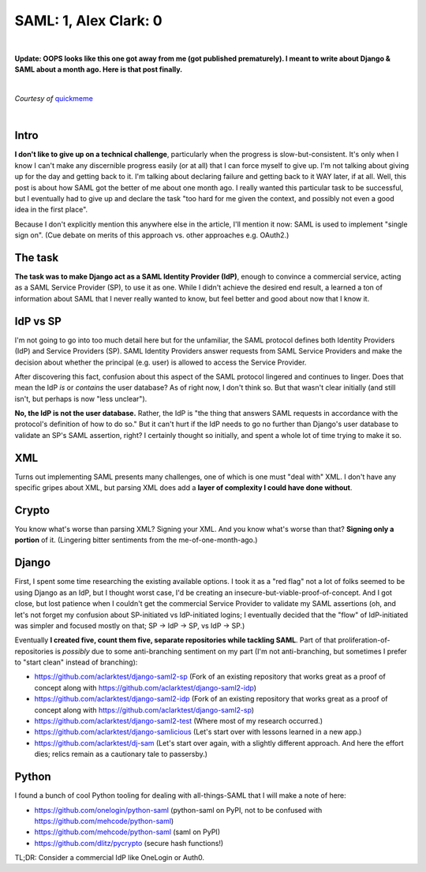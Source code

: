 SAML: 1, Alex Clark: 0
======================

.. post:: 2017/06/26
    :category: Django, Python

|

**Update: OOPS looks like this one got away from me (got published prematurely). I meant to write about Django & SAML about a month ago. Here is that post finally.**

|

.. image:: /images/saml-failure-complete.jpg
    :alt: Courtesy of quickmeme

*Courtesy of* `quickmeme <http://www.quickmeme.com/>`_

|

Intro
-----

**I don't like to give up on a technical challenge**, particularly when the progress is slow-but-consistent. It's only when I know I can't make any discernible progress easily (or at all) that I can force myself to give up. I'm not talking about giving up for the day and getting back to it. I'm talking about declaring failure and getting back to it WAY later, if at all. Well, this post is about how SAML got the better of me about one month ago. I really wanted this particular task to be successful, but I eventually had to give up and declare the task "too hard for me given the context, and possibly not even a good idea in the first place".

Because I don't explicitly mention this anywhere else in the article, I'll mention it now: SAML is used to implement "single sign on". (Cue debate on merits of this approach vs. other approaches e.g. OAuth2.)

The task
--------

**The task was to make Django act as a SAML Identity Provider (IdP)**, enough to convince a commercial service, acting as a SAML Service Provider (SP), to use it as one. While I didn't achieve the desired end result, a learned a ton of information about SAML that I never really wanted to know, but feel better and good about now that I know it.

IdP vs SP
---------

I'm not going to go into too much detail here but for the unfamiliar, the SAML protocol defines both Identity Providers (IdP) and Service Providers (SP). SAML Identity Providers answer requests from SAML Service Providers and make the decision about whether the principal (e.g. user) is allowed to access the Service Provider.

After discovering this fact, confusion about this aspect of the SAML protocol lingered and continues to linger. Does that mean the IdP *is* or *contains* the user database? As of right now, I don't think so. But that wasn't clear initially (and still isn't, but perhaps is now "less unclear").

**No, the IdP is not the user database.** Rather, the IdP is "the thing that answers SAML requests in accordance with the protocol's definition of how to do so." But it can't hurt if the IdP needs to go no further than Django's user database to validate an SP's SAML assertion, right? I certainly thought so initially, and spent a whole lot of time trying to make it so.

XML
---

Turns out implementing SAML presents many challenges, one of which is one must "deal with" XML. I don't have any specific gripes about XML, but parsing XML does add a **layer of complexity I could have done without**.

Crypto
------

You know what's worse than parsing XML? Signing your XML. And you know what's worse than that? **Signing only a portion** of it. (Lingering bitter sentiments from the me-of-one-month-ago.)

Django
------

First, I spent some time researching the existing available options. I took it as a "red flag" not a lot of folks seemed to be using Django as an IdP, but I thought worst case, I'd be creating an insecure-but-viable-proof-of-concept. And I got close, but lost patience when I couldn't get the commercial Service Provider to validate my SAML assertions (oh, and let's not forget my confusion about SP-initiated vs IdP-initiated logins; I eventually decided that the "flow" of IdP-initiated was simpler and focused mostly on that; SP -> IdP -> SP, vs IdP -> SP.)

Eventually **I created five, count them five, separate repositories while tackling SAML**. Part of that proliferation-of-repositories is *possibly* due to some anti-branching sentiment on my part (I'm not anti-branching, but sometimes I prefer to "start clean" instead of branching):

- https://github.com/aclarktest/django-saml2-sp (Fork of an existing repository that works great as a proof of concept along with https://github.com/aclarktest/django-saml2-idp)
- https://github.com/aclarktest/django-saml2-idp (Fork of an existing repository that works great as a proof of concept along with https://github.com/aclarktest/django-saml2-sp)
- https://github.com/aclarktest/django-saml2-test (Where most of my research occurred.)
- https://github.com/aclarktest/django-samlicious (Let's start over with lessons learned in a new app.)
- https://github.com/aclarktest/dj-sam (Let's start over again, with a slightly different approach. And here the effort dies; relics remain as a cautionary tale to passersby.)

Python
------

I found a bunch of cool Python tooling for dealing with all-things-SAML that I will make a note of here:

- https://github.com/onelogin/python-saml (python-saml on PyPI, not to be confused with https://github.com/mehcode/python-saml)
- https://github.com/mehcode/python-saml (saml on PyPI)
- https://github.com/dlitz/pycrypto (secure hash functions!)

TL;DR: Consider a commercial IdP like OneLogin or Auth0.
